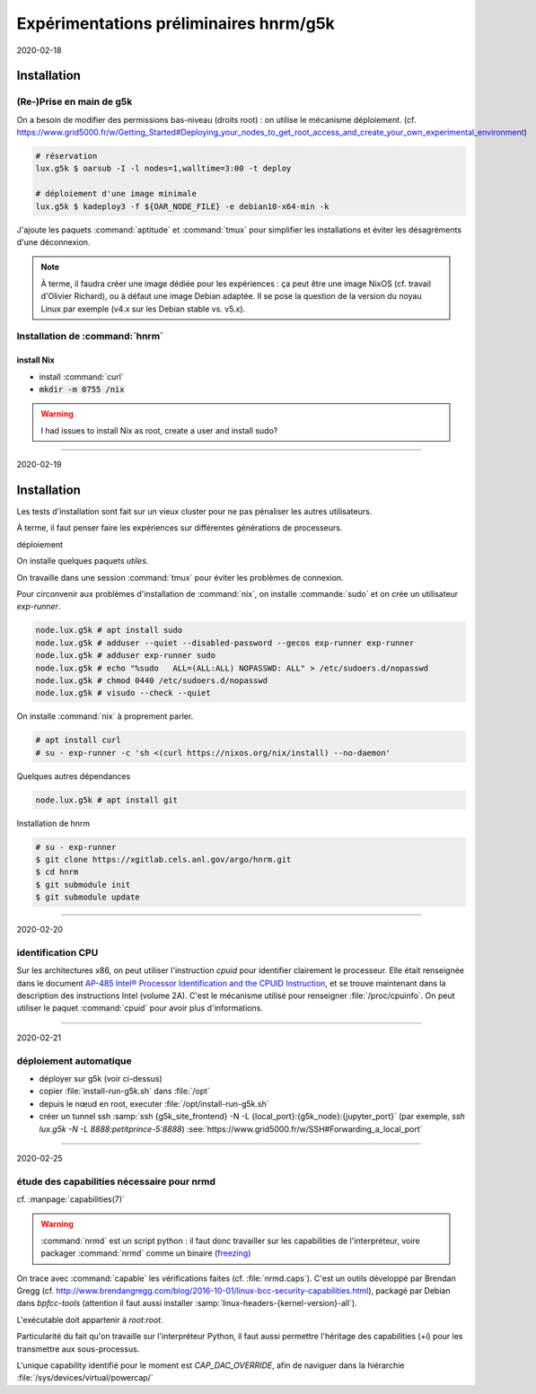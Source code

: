 Expérimentations préliminaires hnrm/g5k
=======================================

2020-02-18

Installation
------------

(Re-)Prise en main de g5k
^^^^^^^^^^^^^^^^^^^^^^^^^

On a besoin de modifier des permissions bas-niveau (droits root) : on utilise
le mécanisme déploiement.
(cf. https://www.grid5000.fr/w/Getting_Started#Deploying_your_nodes_to_get_root_access_and_create_your_own_experimental_environment)

.. code:: bash

   # réservation
   lux.g5k $ oarsub -I -l nodes=1,walltime=3:00 -t deploy

   # déploiement d'une image minimale
   lux.g5k $ kadeploy3 -f ${OAR_NODE_FILE} -e debian10-x64-min -k


J'ajoute les paquets :command:`aptitude` et :command:`tmux` pour simplifier les
installations et éviter les désagréments d'une déconnexion.


.. note::
   À terme, il faudra créer une image dédiée pour les expériences : ça peut
   être une image NixOS (cf. travail d'Olivier Richard), ou à défaut une image
   Debian adaptée.
   Il se pose la question de la version du noyau Linux par exemple (v4.x sur
   les Debian stable vs. v5.x).


Installation de :command:`hnrm`
^^^^^^^^^^^^^^^^^^^^^^^^^^^^^^^

install Nix
"""""""""""

- install :command:`curl`

- :code:`mkdir -m 0755 /nix`

.. warning::
   I had issues to install Nix as root, create a user and install sudo?

----

2020-02-19

Installation
------------

Les tests d'installation sont fait sur un vieux cluster pour ne pas pénaliser
les autres utilisateurs.

À terme, il faut penser faire les expériences sur différentes générations de
processeurs.

déploiement
  .. code:: bash
     lux.g5k $ oarsub -I -l nodes=1,walltime=3:00 -t deploy
     lux.g5k $ kadeploy3 -f ${OAR_NODE_FILE} -e debian10-x64-min -k
     lux.g5k $ ssh -l root $(cat ${OAR_NODE_FILE} | head -1)


On installe quelques paquets *utiles*.

.. code:: bash
   node.lux.g5k # apt install bash-completion tmux


On travaille dans une session :command:`tmux` pour éviter les problèmes de
connexion.

.. code:: bash
   node.lux.g5k # tmux -2u new -s nix-install


Pour circonvenir aux problèmes d'installation de :command:`nix`, on installe
:commande:`sudo` et on crée un utilisateur `exp-runner`.

.. code:: bash

   node.lux.g5k # apt install sudo
   node.lux.g5k # adduser --quiet --disabled-password --gecos exp-runner exp-runner
   node.lux.g5k # adduser exp-runner sudo
   node.lux.g5k # echo "%sudo   ALL=(ALL:ALL) NOPASSWD: ALL" > /etc/sudoers.d/nopasswd
   node.lux.g5k # chmod 0440 /etc/sudoers.d/nopasswd
   node.lux.g5k # visudo --check --quiet


On installe :command:`nix` à proprement parler.

.. code:: bash

   # apt install curl
   # su - exp-runner -c 'sh <(curl https://nixos.org/nix/install) --no-daemon'


Quelques autres dépendances

.. code:: bash

   node.lux.g5k # apt install git

Installation de hnrm

.. code:: bash

   # su - exp-runner
   $ git clone https://xgitlab.cels.anl.gov/argo/hnrm.git
   $ cd hnrm
   $ git submodule init
   $ git submodule update

----

2020-02-20

identification CPU
^^^^^^^^^^^^^^^^^^

Sur les architectures x86, on peut utiliser l'instruction `cpuid` pour
identifier clairement le processeur.
Elle était renseignée dans le document
`AP-485 Intel® Processor Identification and the CPUID Instruction
<https://www.intel.com/content/www/us/en/processors/processor-identification-cpuid-instruction-note.html>`__,
et se trouve maintenant dans la description des instructions Intel (volume 2A).
C'est le mécanisme utilisé pour renseigner :file:`/proc/cpuinfo`.
On peut utiliser le paquet :command:`cpuid` pour avoir plus d'informations.

.. todo:: Ajouter le dump du CPUID dans le workflow expérimental

----

2020-02-21

déploiement automatique
^^^^^^^^^^^^^^^^^^^^^^^

- déployer sur g5k (voir ci-dessus)
- copier :file:`install-run-g5k.sh` dans :file:`/opt`
- depuis le nœud en root, executer :file:`/opt/install-run-g5k.sh`
- créer un tunnel ssh :samp:`ssh {g5k_site_frontend} -N -L {local_port}:{g5k_node}:{jupyter_port}`
  (par exemple, `ssh lux.g5k -N -L 8888:petitprince-5:8888`)
  :see:`https://www.grid5000.fr/w/SSH#Forwarding_a_local_port`

.. todo::
   il faut diviser le script en 2 parties :
     - la partie install en tant que root à basculer sur kameleon pour
       constuire une image
     - le reste dans un script pour faire tourner les trucs (utiliser un
       tag/sha plutôt que le nom de la branche à terme)

.. todo::
   réflexion sur les capabilities de nrmd

----

2020-02-25

étude des capabilities nécessaire pour nrmd
^^^^^^^^^^^^^^^^^^^^^^^^^^^^^^^^^^^^^^^^^^^

cf. :manpage:`capabilities(7)`

.. warning::
   :command:`nrmd` est un script python : il faut donc travailler sur les
   capabilities de l'interpréteur, voire packager :command:`nrmd` comme un
   binaire (`freezing <https://docs.python-guide.org/shipping/freezing/>`__)

On trace avec :command:`capable` les vérifications faites (cf. :file:`nrmd.caps`).
C'est un outils développé par Brendan Gregg
(cf. http://www.brendangregg.com/blog/2016-10-01/linux-bcc-security-capabilities.html),
packagé par Debian dans `bpfcc-tools` (attention il faut aussi installer
:samp:`linux-headers-{kernel-version}-all`).

L'exécutable doit appartenir à `root:root`.

Particularité du fait qu'on travaille sur l'interpréteur Python, il faut
aussi permettre l'héritage des capabilities (`+i`) pour les transmettre aux
sous-processus.

L'unique capability identifié pour le moment est `CAP_DAC_OVERRIDE`, afin de
naviguer dans la hiérarchie :file:`/sys/devices/virtual/powercap/`

